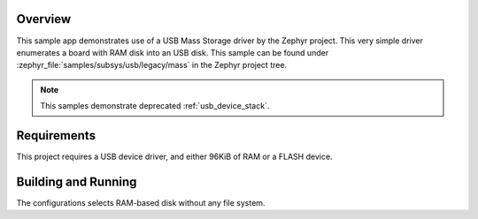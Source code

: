 .. zephyr:code-sample:: legacy-usb-mass
   :name: Legacy USB Mass Storage
   :relevant-api: _usb_device_core_api

   Expose board's RAM as a USB disk using USB Mass Storage driver.

Overview
********

This sample app demonstrates use of a USB Mass Storage driver by the Zephyr
project. This very simple driver enumerates a board with RAM disk into an USB
disk. This sample can be found under
:zephyr_file:`samples/subsys/usb/legacy/mass` in the Zephyr project tree.

.. note::
   This samples demonstrate deprecated :ref:`usb_device_stack`.

Requirements
************

This project requires a USB device driver, and either 96KiB of RAM or a FLASH device.

Building and Running
********************

The configurations selects RAM-based disk without any file system.

.. zephyr-app-commands::
   :zephyr-app: samples/subsys/usb/legacy/mass
   :board: reel_board
   :goals: build
   :compact:
